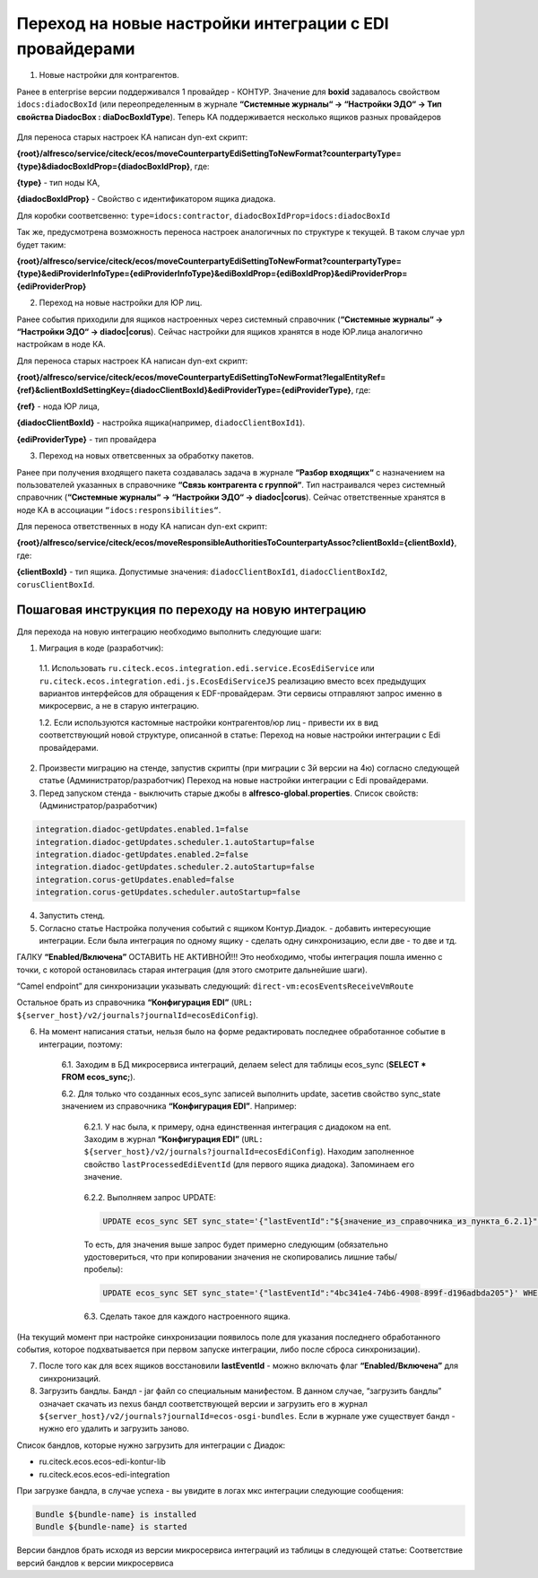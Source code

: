 Переход на новые настройки интеграции с EDI провайдерами
=========================================================

1. Новые настройки для контрагентов. 

Ранее в enterprise версии поддерживался 1 провайдер - КОНТУР. Значение для **boxid** задавалось свойством ``idocs:diadocBoxId`` (или переопределенным в журнале **“Системные журналы“ → “Настройки ЭДО“ → Тип свойства DiadocBox : diaDocBoxIdType**). Теперь КА поддерживается несколько ящиков разных провайдеров

 .. image:: _static/new_integration_settings/settings_1.png
       :width: 600
       :align: center

Для переноса старых настроек КА написан dyn-ext скрипт: 

**{root}/alfresco/service/citeck/ecos/moveCounterpartyEdiSettingToNewFormat?counterpartyType={type}&diadocBoxIdProp={diadocBoxIdProp}**, где:

**{type}** - тип ноды КА,

**{diadocBoxIdProp}** - Свойство с идентификатором ящика диадока. 

Для коробки соответсвенно: ``type=idocs:contractor``, ``diadocBoxIdProp=idocs:diadocBoxId``

Так же, предусмотрена возможность переноса настроек аналогичных по структуре к текущей. В таком случае урл будет таким:

**{root}/alfresco/service/citeck/ecos/moveCounterpartyEdiSettingToNewFormat?counterpartyType={type}&ediProviderInfoType={ediProviderInfoType}&ediBoxIdProp={ediBoxIdProp}&ediProviderProp={ediProviderProp}**

2.  Переход на новые настройки для ЮР лиц.

Ранее события приходили для ящиков настроенных через системный справочник (**“Системные журналы“ → “Настройки ЭДО“ → diadoc|corus**). Сейчас настройки для ящиков хранятся в ноде ЮР.лица аналогично настройкам в ноде КА. 

Для переноса старых настроек КА написан dyn-ext скрипт: 

**{root}/alfresco/service/citeck/ecos/moveCounterpartyEdiSettingToNewFormat?legalEntityRef={ref}&clientBoxIdSettingKey={diadocClientBoxId}&ediProviderType={ediProviderType}**, где:

**{ref}** - нода ЮР лица,

**{diadocClientBoxId}** - настройка ящика(например, ``diadocClientBoxId1``).

**{ediProviderType}** - тип провайдера 

3. Переход на новых ответcвенных за обработку пакетов.

Ранее при получения входящего пакета создавалась задача в журнале **“Разбор входящих“** с назначением на пользователей указанных в справочнике **“Связь контрагента с группой“**. Тип настраивался через системный справочник (**“Системные журналы“ → “Настройки ЭДО“ → diadoc|corus**). Сейчас ответственные хранятся в ноде КА в ассоциации ``“idocs:responsibilities“``. 

Для переноса ответственных в ноду КА написан dyn-ext скрипт: 

**{root}/alfresco/service/citeck/ecos/moveResponsibleAuthoritiesToCounterpartyAssoc?clientBoxId={clientBoxId}**, где:

**{clientBoxId}** -  тип ящика. Допустимые значения: ``diadocClientBoxId1``, ``diadocClientBoxId2``, ``corusClientBoxId``.

Пошаговая инструкция по переходу на новую интеграцию
------------------------------------------------------

Для перехода на новую интеграцию необходимо выполнить следующие шаги:

1. Миграция в коде (разработчик):

 1.1. Использовать ``ru.citeck.ecos.integration.edi.service.EcosEdiService`` или ``ru.citeck.ecos.integration.edi.js.EcosEdiServiceJS`` реализацию вместо всех предыдущих вариантов интерфейсов для обращения к EDF-провайдерам. Эти сервисы отправляют запрос именно в микросервис, а не в старую интеграцию.

 1.2. Если используются кастомные настройки контрагентов/юр лиц - привести их в вид соответствующий новой структуре, описанной в статье: Переход на новые настройки интеграции с Edi провайдерами. 

2. Произвести миграцию на стенде, запустив скрипты (при миграции с 3й версии на 4ю) согласно следующей статье (Администратор/разработчик) Переход на новые настройки интеграции с Edi провайдерами. 

3. Перед запуском стенда - выключить старые джобы в **alfresco-global.properties**. Список свойств: (Администратор/разработчик)

.. code-block::

    integration.diadoc-getUpdates.enabled.1=false
    integration.diadoc-getUpdates.scheduler.1.autoStartup=false
    integration.diadoc-getUpdates.enabled.2=false
    integration.diadoc-getUpdates.scheduler.2.autoStartup=false
    integration.corus-getUpdates.enabled=false
    integration.corus-getUpdates.scheduler.autoStartup=false

4. Запустить стенд.

5. Согласно статье Настройка получения событий с ящиком Контур.Диадок. - добавить интересующие интеграции. Если была интеграция по одному ящику - сделать одну синхронизацию, если две - то две и тд.

ГАЛКУ **“Enabled/Включена”** ОСТАВИТЬ НЕ АКТИВНОЙ!!! Это необходимо, чтобы интеграция пошла именно с точки, с которой остановилась старая интеграция (для этого смотрите дальнейшие шаги).

“Camel endpoint” для синхронизации указывать следующий: ``direct-vm:ecosEventsReceiveVmRoute``

Остальное брать из справочника **“Конфигурация EDI”** (``URL: ${server_host}/v2/journals?journalId=ecosEdiConfig``).

6. На момент написания статьи, нельзя было на форме редактировать последнее обработанное событие в интеграции, поэтому:

    6.1. Заходим в БД микросервиса интеграций, делаем select для таблицы ecos_sync (**SELECT * FROM ecos_sync;**).

    6.2. Для только что созданных ecos_sync записей выполнить update, засетив свойство sync_state значением из справочника **“Конфигурация EDI”**. Например:

        6.2.1. У нас была, к примеру, одна единственная интеграция с диадоком на ent. Заходим в журнал **“Конфигурация EDI”** (``URL: ${server_host}/v2/journals?journalId=ecosEdiConfig``). Находим заполненное свойство ``lastProcessedEdiEventId`` (для первого ящика диадока). Запоминаем его значение.

         .. image:: _static/new_integration_settings/settings_2.png
            :width: 600
            :align: center
    
        6.2.2. Выполняем запрос UPDATE:

        .. code-block::

            UPDATE ecos_sync SET sync_state='{"lastEventId":"${значение_из_справочника_из_пункта_6.2.1}"}' WHERE id=${id_из_селекта};

        То есть, для значения выше запрос будет примерно следующим (обязательно удостовериться, что при копировании значения не скопировались лишние табы/пробелы):

        .. code-block::

            UPDATE ecos_sync SET sync_state='{"lastEventId":"4bc341e4-74b6-4908-899f-d196adbda205"}' WHERE id=1001;
        

        6.3. Сделать такое для каждого настроенного ящика.

(На текущий момент при настройке синхронизации появилось поле для указания последнего обработанного события, которое подхватывается при первом запуске интеграции, либо после сброса синхронизации).

7. После того как для всех ящиков восстановили **lastEventId** - можно включать флаг **“Enabled/Включена”** для синхронизаций.

8. Загрузить бандлы. Бандл - jar файл со специальным манифестом. В данном случае, “загрузить бандлы” означает скачать из nexus бандл соответствующей версии и загрузить его в журнал ``${server_host}/v2/journals?journalId=ecos-osgi-bundles``. Если в журнале уже существует бандл - нужно его удалить и загрузить заново.

.. image:: _static/new_integration_settings/settings_3.png
    :width: 600
    :align: center

Список бандлов, которые нужно загрузить для интеграции с Диадок:

* ru.citeck.ecos.ecos-edi-kontur-lib

* ru.citeck.ecos.ecos-edi-integration

При загрузке бандла, в случае успеха - вы увидите в логах мкс интеграции следующие сообщения:

.. code-block::

    Bundle ${bundle-name} is installed
    Bundle ${bundle-name} is started

Версии бандлов брать исходя из версии микросервиса интеграций из таблицы в следующей статье: Соответствие версий бандлов к версии микросервиса 

